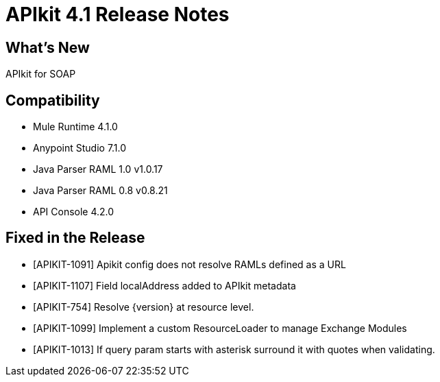 = APIkit 4.1 Release Notes

== What's New

APIkit for SOAP

== Compatibility

* Mule Runtime 4.1.0
* Anypoint Studio 7.1.0
* Java Parser RAML 1.0 v1.0.17
* Java Parser RAML 0.8 v0.8.21
* API Console 4.2.0

== Fixed in the Release

* [APIKIT-1091] Apikit config does not resolve RAMLs defined as a URL  
* [APIKIT-1107] Field localAddress added to APIkit metadata
* [APIKIT-754]  Resolve {version} at resource level.
* [APIKIT-1099] Implement a custom ResourceLoader to manage Exchange Modules
* [APIKIT-1013] If query param starts with asterisk surround it with quotes when validating.


